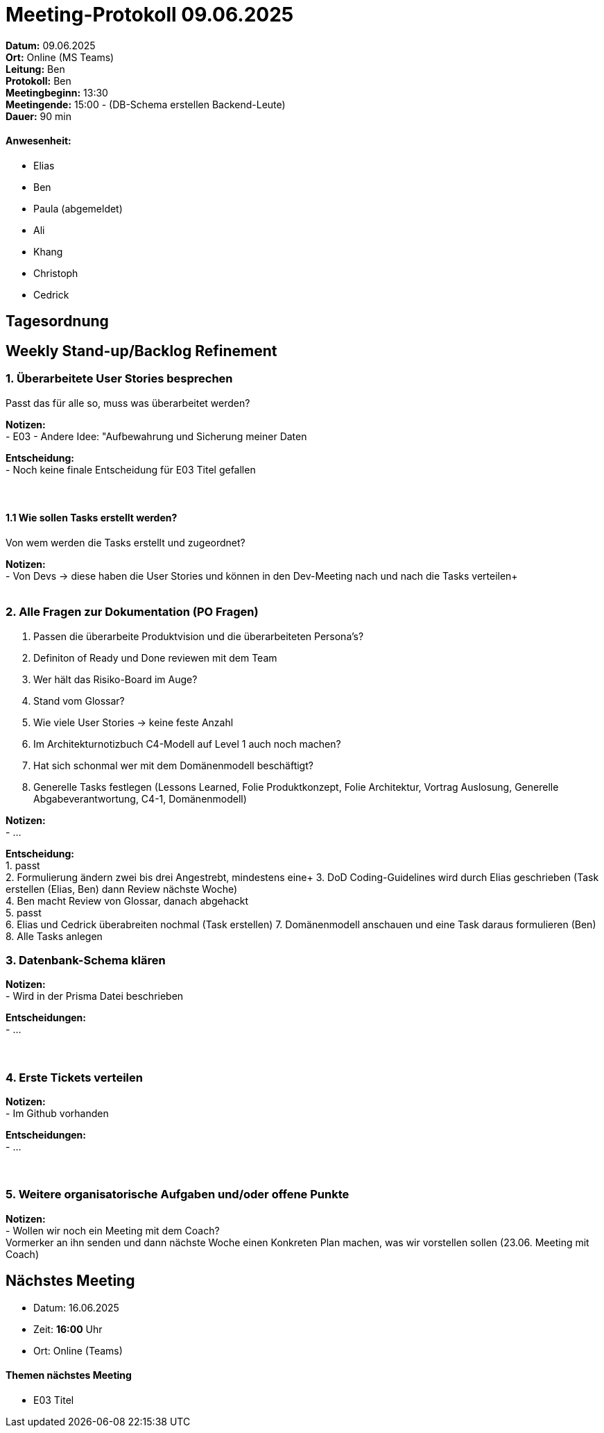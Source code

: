 = Meeting-Protokoll 09.06.2025

*Datum:* 09.06.2025 +
*Ort:* Online (MS Teams) +
*Leitung:* Ben +
*Protokoll:* Ben +
*Meetingbeginn:* 13:30 +
*Meetingende:* 15:00 - (DB-Schema erstellen Backend-Leute) +
*Dauer:* 90 min 

==== Anwesenheit: 
- Elias
- Ben
- [line-through]#Paula#  (abgemeldet)
- Ali
- Khang
- Christoph
- Cedrick

== Tagesordnung

==  Weekly Stand-up/Backlog Refinement
=== 1. Überarbeitete User Stories besprechen
Passt das für alle so, muss was überarbeitet werden? +

*Notizen:* +
- E03 - Andere Idee: "Aufbewahrung und Sicherung meiner Daten +

*Entscheidung:* +
- Noch keine finale Entscheidung für E03 Titel gefallen +
 +
 +


==== 1.1 Wie sollen Tasks erstellt werden?
Von wem werden die Tasks erstellt und zugeordnet?

*Notizen:* +
- Von Devs -> diese haben die User Stories und können in den Dev-Meeting nach und nach die Tasks verteilen+
 +
 +

=== 2. Alle Fragen zur Dokumentation (PO Fragen)
1. Passen die überarbeite Produktvision und die überarbeiteten Persona's? +
2. Definiton of Ready und Done reviewen mit dem Team +
3. Wer hält das Risiko-Board im Auge? +
4. Stand vom Glossar? +
5. Wie viele User Stories -> keine feste Anzahl +
6. Im Architekturnotizbuch C4-Modell auf Level 1 auch noch machen? +
7. Hat sich schonmal wer mit dem Domänenmodell beschäftigt? +
8. Generelle Tasks festlegen (Lessons Learned, Folie Produktkonzept, Folie Architektur, Vortrag Auslosung, Generelle Abgabeverantwortung, C4-1, Domänenmodell)



*Notizen:* +
- ... +

*Entscheidung:* +
1. passt +
2. Formulierung ändern zwei bis drei Angestrebt, mindestens eine+
3. DoD Coding-Guidelines wird durch Elias geschrieben (Task erstellen (Elias, Ben) dann Review nächste Woche) +
4. Ben macht Review von Glossar, danach abgehackt +
5. passt +
6. Elias und Cedrick überabreiten nochmal (Task erstellen)
7. Domänenmodell anschauen und eine Task daraus formulieren (Ben)
8. Alle Tasks anlegen

=== 3. Datenbank-Schema klären 

*Notizen:* +
- Wird in der Prisma Datei beschrieben  +


*Entscheidungen:* +
- ... +
 +
 +

=== 4. Erste Tickets verteilen

*Notizen:* +
- Im Github vorhanden +

*Entscheidungen:* +
- ... +
 +
 +


=== 5. Weitere organisatorische Aufgaben und/oder offene Punkte

*Notizen:* +
- Wollen wir noch ein Meeting mit dem Coach? +
Vormerker an ihn senden und dann nächste Woche einen Konkreten Plan machen, was wir vorstellen sollen (23.06. Meeting mit Coach)



== Nächstes Meeting

- Datum: 16.06.2025
- Zeit: *16:00* Uhr
- Ort: Online (Teams)



==== Themen nächstes Meeting
- E03 Titel
